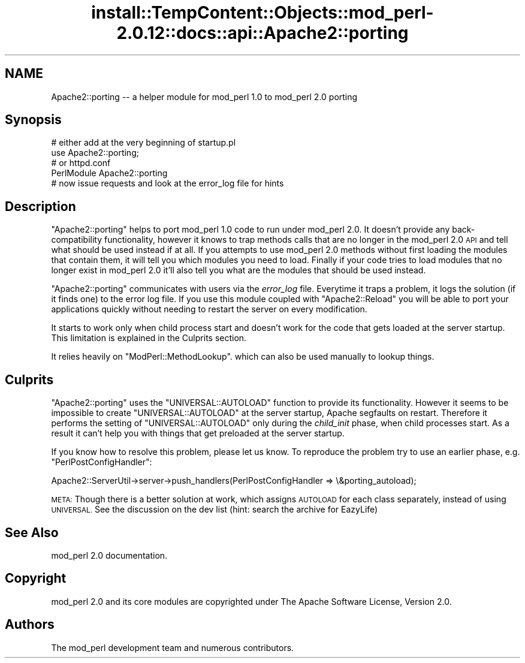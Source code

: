.\" Automatically generated by Pod::Man 4.14 (Pod::Simple 3.42)
.\"
.\" Standard preamble:
.\" ========================================================================
.de Sp \" Vertical space (when we can't use .PP)
.if t .sp .5v
.if n .sp
..
.de Vb \" Begin verbatim text
.ft CW
.nf
.ne \\$1
..
.de Ve \" End verbatim text
.ft R
.fi
..
.\" Set up some character translations and predefined strings.  \*(-- will
.\" give an unbreakable dash, \*(PI will give pi, \*(L" will give a left
.\" double quote, and \*(R" will give a right double quote.  \*(C+ will
.\" give a nicer C++.  Capital omega is used to do unbreakable dashes and
.\" therefore won't be available.  \*(C` and \*(C' expand to `' in nroff,
.\" nothing in troff, for use with C<>.
.tr \(*W-
.ds C+ C\v'-.1v'\h'-1p'\s-2+\h'-1p'+\s0\v'.1v'\h'-1p'
.ie n \{\
.    ds -- \(*W-
.    ds PI pi
.    if (\n(.H=4u)&(1m=24u) .ds -- \(*W\h'-12u'\(*W\h'-12u'-\" diablo 10 pitch
.    if (\n(.H=4u)&(1m=20u) .ds -- \(*W\h'-12u'\(*W\h'-8u'-\"  diablo 12 pitch
.    ds L" ""
.    ds R" ""
.    ds C` ""
.    ds C' ""
'br\}
.el\{\
.    ds -- \|\(em\|
.    ds PI \(*p
.    ds L" ``
.    ds R" ''
.    ds C`
.    ds C'
'br\}
.\"
.\" Escape single quotes in literal strings from groff's Unicode transform.
.ie \n(.g .ds Aq \(aq
.el       .ds Aq '
.\"
.\" If the F register is >0, we'll generate index entries on stderr for
.\" titles (.TH), headers (.SH), subsections (.SS), items (.Ip), and index
.\" entries marked with X<> in POD.  Of course, you'll have to process the
.\" output yourself in some meaningful fashion.
.\"
.\" Avoid warning from groff about undefined register 'F'.
.de IX
..
.nr rF 0
.if \n(.g .if rF .nr rF 1
.if (\n(rF:(\n(.g==0)) \{\
.    if \nF \{\
.        de IX
.        tm Index:\\$1\t\\n%\t"\\$2"
..
.        if !\nF==2 \{\
.            nr % 0
.            nr F 2
.        \}
.    \}
.\}
.rr rF
.\"
.\" Accent mark definitions (@(#)ms.acc 1.5 88/02/08 SMI; from UCB 4.2).
.\" Fear.  Run.  Save yourself.  No user-serviceable parts.
.    \" fudge factors for nroff and troff
.if n \{\
.    ds #H 0
.    ds #V .8m
.    ds #F .3m
.    ds #[ \f1
.    ds #] \fP
.\}
.if t \{\
.    ds #H ((1u-(\\\\n(.fu%2u))*.13m)
.    ds #V .6m
.    ds #F 0
.    ds #[ \&
.    ds #] \&
.\}
.    \" simple accents for nroff and troff
.if n \{\
.    ds ' \&
.    ds ` \&
.    ds ^ \&
.    ds , \&
.    ds ~ ~
.    ds /
.\}
.if t \{\
.    ds ' \\k:\h'-(\\n(.wu*8/10-\*(#H)'\'\h"|\\n:u"
.    ds ` \\k:\h'-(\\n(.wu*8/10-\*(#H)'\`\h'|\\n:u'
.    ds ^ \\k:\h'-(\\n(.wu*10/11-\*(#H)'^\h'|\\n:u'
.    ds , \\k:\h'-(\\n(.wu*8/10)',\h'|\\n:u'
.    ds ~ \\k:\h'-(\\n(.wu-\*(#H-.1m)'~\h'|\\n:u'
.    ds / \\k:\h'-(\\n(.wu*8/10-\*(#H)'\z\(sl\h'|\\n:u'
.\}
.    \" troff and (daisy-wheel) nroff accents
.ds : \\k:\h'-(\\n(.wu*8/10-\*(#H+.1m+\*(#F)'\v'-\*(#V'\z.\h'.2m+\*(#F'.\h'|\\n:u'\v'\*(#V'
.ds 8 \h'\*(#H'\(*b\h'-\*(#H'
.ds o \\k:\h'-(\\n(.wu+\w'\(de'u-\*(#H)/2u'\v'-.3n'\*(#[\z\(de\v'.3n'\h'|\\n:u'\*(#]
.ds d- \h'\*(#H'\(pd\h'-\w'~'u'\v'-.25m'\f2\(hy\fP\v'.25m'\h'-\*(#H'
.ds D- D\\k:\h'-\w'D'u'\v'-.11m'\z\(hy\v'.11m'\h'|\\n:u'
.ds th \*(#[\v'.3m'\s+1I\s-1\v'-.3m'\h'-(\w'I'u*2/3)'\s-1o\s+1\*(#]
.ds Th \*(#[\s+2I\s-2\h'-\w'I'u*3/5'\v'-.3m'o\v'.3m'\*(#]
.ds ae a\h'-(\w'a'u*4/10)'e
.ds Ae A\h'-(\w'A'u*4/10)'E
.    \" corrections for vroff
.if v .ds ~ \\k:\h'-(\\n(.wu*9/10-\*(#H)'\s-2\u~\d\s+2\h'|\\n:u'
.if v .ds ^ \\k:\h'-(\\n(.wu*10/11-\*(#H)'\v'-.4m'^\v'.4m'\h'|\\n:u'
.    \" for low resolution devices (crt and lpr)
.if \n(.H>23 .if \n(.V>19 \
\{\
.    ds : e
.    ds 8 ss
.    ds o a
.    ds d- d\h'-1'\(ga
.    ds D- D\h'-1'\(hy
.    ds th \o'bp'
.    ds Th \o'LP'
.    ds ae ae
.    ds Ae AE
.\}
.rm #[ #] #H #V #F C
.\" ========================================================================
.\"
.IX Title "install::TempContent::Objects::mod_perl-2.0.12::docs::api::Apache2::porting 3"
.TH install::TempContent::Objects::mod_perl-2.0.12::docs::api::Apache2::porting 3 "2022-01-30" "perl v5.34.0" "User Contributed Perl Documentation"
.\" For nroff, turn off justification.  Always turn off hyphenation; it makes
.\" way too many mistakes in technical documents.
.if n .ad l
.nh
.SH "NAME"
Apache2::porting \-\- a helper module for mod_perl 1.0 to mod_perl 2.0 porting
.SH "Synopsis"
.IX Header "Synopsis"
.Vb 2
\&  # either add at the very beginning of startup.pl
\&  use Apache2::porting;
\&
\&  # or httpd.conf
\&  PerlModule Apache2::porting
\&
\&  # now issue requests and look at the error_log file for hints
.Ve
.SH "Description"
.IX Header "Description"
\&\f(CW\*(C`Apache2::porting\*(C'\fR helps to port mod_perl 1.0 code to run under
mod_perl 2.0. It doesn't provide any back-compatibility functionality,
however it knows to trap methods calls that are no longer in the
mod_perl 2.0 \s-1API\s0 and tell what should be used instead if at all. If
you attempts to use mod_perl 2.0 methods without first loading the
modules that contain them, it will tell you which modules you need to
load. Finally if your code tries to load modules that no longer exist
in mod_perl 2.0 it'll also tell you what are the modules that should
be used instead.
.PP
\&\f(CW\*(C`Apache2::porting\*(C'\fR communicates with users via the \fIerror_log\fR
file. Everytime it traps a problem, it logs the solution (if it finds
one) to the error log file. If you use this module coupled with
\&\f(CW\*(C`Apache2::Reload\*(C'\fR you will be able
to port your applications quickly without needing to restart the
server on every modification.
.PP
It starts to work only when child process start and doesn't work for
the code that gets loaded at the server startup. This limitation is
explained in the Culprits section.
.PP
It relies heavily on
\&\f(CW\*(C`ModPerl::MethodLookup\*(C'\fR.
which can also be used manually to lookup things.
.SH "Culprits"
.IX Header "Culprits"
\&\f(CW\*(C`Apache2::porting\*(C'\fR uses the \f(CW\*(C`UNIVERSAL::AUTOLOAD\*(C'\fR function to provide
its functionality. However it seems to be impossible to create
\&\f(CW\*(C`UNIVERSAL::AUTOLOAD\*(C'\fR at the server startup, Apache segfaults on
restart. Therefore it performs the setting of \f(CW\*(C`UNIVERSAL::AUTOLOAD\*(C'\fR
only during the \fIchild_init\fR phase, when child processes start. As a
result it can't help you with things that get preloaded at the server
startup.
.PP
If you know how to resolve this problem, please let us know. To
reproduce the problem try to use an earlier phase,
e.g. \f(CW\*(C`PerlPostConfigHandler\*(C'\fR:
.PP
.Vb 1
\&  Apache2::ServerUtil\->server\->push_handlers(PerlPostConfigHandler => \e&porting_autoload);
.Ve
.PP
\&\s-1META:\s0 Though there is a better solution at work, which assigns
\&\s-1AUTOLOAD\s0 for each class separately, instead of using \s-1UNIVERSAL.\s0 See
the discussion on the dev list (hint: search the archive for EazyLife)
.SH "See Also"
.IX Header "See Also"
mod_perl 2.0 documentation.
.SH "Copyright"
.IX Header "Copyright"
mod_perl 2.0 and its core modules are copyrighted under
The Apache Software License, Version 2.0.
.SH "Authors"
.IX Header "Authors"
The mod_perl development team and numerous
contributors.
